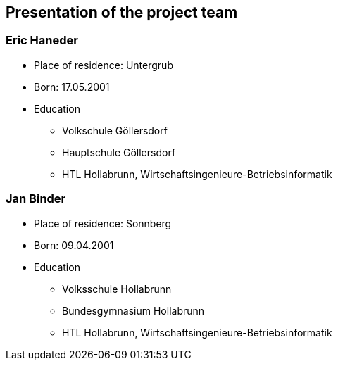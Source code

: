 == Presentation of the project team

=== Eric Haneder

//image::../img/eric.png[] 

* Place of residence: Untergrub
* Born: 17.05.2001
* Education
** Volkschule Göllersdorf
** Hauptschule Göllersdorf
** HTL Hollabrunn, Wirtschaftsingenieure-Betriebsinformatik







=== Jan Binder

* Place of residence: Sonnberg
* Born: 09.04.2001
* Education
** Volksschule Hollabrunn
** Bundesgymnasium Hollabrunn
** HTL Hollabrunn, Wirtschaftsingenieure-Betriebsinformatik